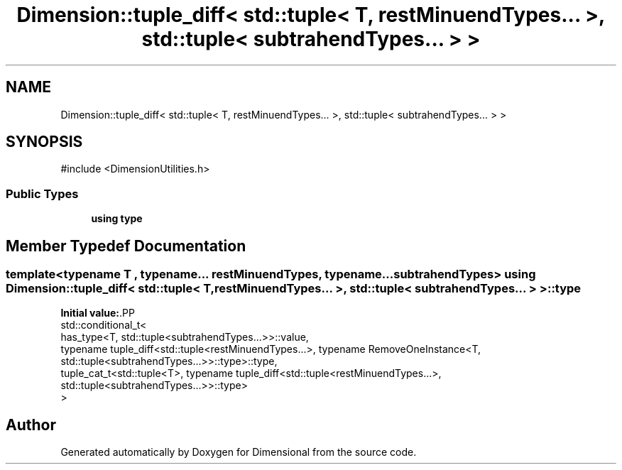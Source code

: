 .TH "Dimension::tuple_diff< std::tuple< T, restMinuendTypes... >, std::tuple< subtrahendTypes... > >" 3 "Version 0.4" "Dimensional" \" -*- nroff -*-
.ad l
.nh
.SH NAME
Dimension::tuple_diff< std::tuple< T, restMinuendTypes... >, std::tuple< subtrahendTypes... > >
.SH SYNOPSIS
.br
.PP
.PP
\fR#include <DimensionUtilities\&.h>\fP
.SS "Public Types"

.in +1c
.ti -1c
.RI "\fBusing\fP \fBtype\fP"
.br
.in -1c
.SH "Member Typedef Documentation"
.PP 
.SS "template<\fBtypename\fP \fBT\fP , typename\&.\&.\&. restMinuendTypes, typename\&.\&.\&. subtrahendTypes> \fBusing\fP \fBDimension::tuple_diff\fP< std::tuple< \fBT\fP, restMinuendTypes\&.\&.\&. >, std::tuple< subtrahendTypes\&.\&.\&. > >::type"
\fBInitial value:\fP.PP
.nf
 std::conditional_t<
         has_type<T, std::tuple<subtrahendTypes\&.\&.\&.>>::value,
         typename tuple_diff<std::tuple<restMinuendTypes\&.\&.\&.>, typename RemoveOneInstance<T, std::tuple<subtrahendTypes\&.\&.\&.>>::type>::type,
         tuple_cat_t<std::tuple<T>, typename tuple_diff<std::tuple<restMinuendTypes\&.\&.\&.>, std::tuple<subtrahendTypes\&.\&.\&.>>::type>
      >
.fi


.SH "Author"
.PP 
Generated automatically by Doxygen for Dimensional from the source code\&.

